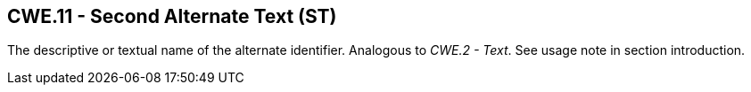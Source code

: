 == CWE.11 - Second Alternate Text (ST)

[datatype-definition]
The descriptive or textual name of the alternate identifier. Analogous to _CWE.2 - Text_. See usage note in section introduction.

